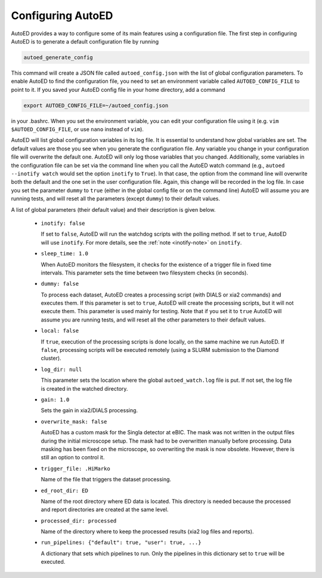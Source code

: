 ============================
Configuring AutoED
============================

AutoED provides a way to configure some of its main features using a
configuration file. The first step in configuring AutoED is to generate a
default configuration file by running

.. code-block:: console

    autoed_generate_config

This command will create a JSON file called ``autoed_config.json`` with the
list of global configuration parameters. To enable AutoED to find the
configuration file, you need to set an environment variable called
``AUTOED_CONFIG_FILE`` to point to it. If you saved your AutoED config file in
your home directory, add a command

.. code-block:: console

    export AUTOED_CONFIG_FILE=~/autoed_config.json

in your .bashrc. When you set the environment variable, you can edit your 
configuration file using it (e.g. ``vim $AUTOED_CONFIG_FILE``, or use
``nano`` instead of ``vim``).

AutoED will list global configuration variables in its log file. It is
essential to understand how global variables are set. The default values are
those you see when you generate the configuration file. Any variable you
change in your configuration file will overwrite the default one. AutoED will
only log those variables that you changed. Additionally, some variables in
the configuration file can be set via the command line when you call the
AutoED watch command (e.g., ``autoed --inotify watch`` would set the option
``inotify`` to ``True``). In that case, the option from the command line will
overwrite both the default and the one set in the user configuration file.
Again, this change will be recorded in the log file. In case you set the
parameter ``dummy`` to ``true`` (either in the global config file or on the
command line) AutoED will assume you are running tests, and will reset all the
parameters (except ``dummy``) to their default values.


A list of global parameters (their default value) and their description is given below. 

   - ``inotify: false`` 

     If set to ``false``, AutoED will run the watchdog scripts
     with the polling method. If set to ``true``, AutoED will use 
     ``inotify``. For more details, see the 
     :ref:`note <inotify-note>` on ``inotify``.
   - ``sleep_time: 1.0`` 

     When AutoED monitors the filesystem, it checks for the existence of a
     trigger file in fixed time intervals. This parameter sets the time
     between two filesystem checks (in seconds). 

   - ``dummy: false`` 

     To process each dataset, AutoED creates a processing script (with DIALS or
     xia2 commands) and executes them. If this parameter is set to ``true``,
     AutoED will create the processing scripts, but it will not execute them.
     This parameter is used mainly for testing. Note that if you set it to 
     ``true`` AutoED will assume you are running tests, and will reset all the
     other parameters to their default values.
    
   - ``local: false``

     If ``true``, execution of the processing scripts is done locally, on the
     same machine we run AutoED. If ``false``, processing scripts will be
     executed remotely (using a SLURM submission to the Diamond cluster). 

   - ``log_dir: null``
    
     This parameter sets the location where the global ``autoed_watch.log``
     file is put. If not set, the log file is created in the watched
     directory. 

   - ``gain: 1.0``
    
     Sets the gain in xia2/DIALS processing. 

   - ``overwrite_mask: false``
    
     AutoED has a custom mask for the Singla detector at eBIC. The mask was
     not written in the output files during the initial microscope setup. The
     mask had to be overwritten manually before processing. Data masking has
     been fixed on the microscope, so overwriting the mask is now obsolete.
     However, there is still an option to control it.

   - ``trigger_file: .HiMarko``
    
     Name of the file that triggers the dataset processing.
    
   - ``ed_root_dir: ED``

     Name of the root directory where ED data is located. This directory is
     needed because the processed and report directories are created at the
     same level.

   - ``processed_dir: processed``

     Name of the directory where to keep the processed results (xia2 log
     files and reports).

   - ``run_pipelines: {"default": true, "user": true, ...}``

     A dictionary that sets which pipelines to run. Only the pipelines in this
     dictionary set to ``true`` will be executed.
